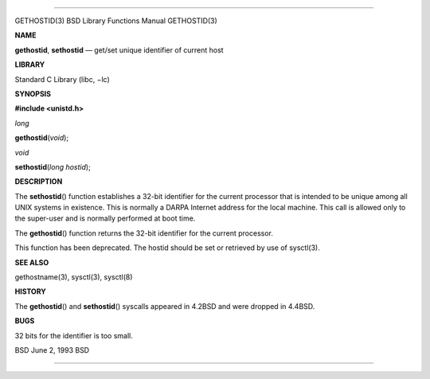 --------------

GETHOSTID(3) BSD Library Functions Manual GETHOSTID(3)

**NAME**

**gethostid**, **sethostid** — get/set unique identifier of current host

**LIBRARY**

Standard C Library (libc, −lc)

**SYNOPSIS**

**#include <unistd.h>**

*long*

**gethostid**\ (*void*);

*void*

**sethostid**\ (*long hostid*);

**DESCRIPTION**

The **sethostid**\ () function establishes a 32-bit identifier for the
current processor that is intended to be unique among all UNIX systems
in existence. This is normally a DARPA Internet address for the local
machine. This call is allowed only to the super-user and is normally
performed at boot time.

The **gethostid**\ () function returns the 32-bit identifier for the
current processor.

This function has been deprecated. The hostid should be set or retrieved
by use of sysctl(3).

**SEE ALSO**

gethostname(3), sysctl(3), sysctl(8)

**HISTORY**

The **gethostid**\ () and **sethostid**\ () syscalls appeared in 4.2BSD
and were dropped in 4.4BSD.

**BUGS**

32 bits for the identifier is too small.

BSD June 2, 1993 BSD

--------------
